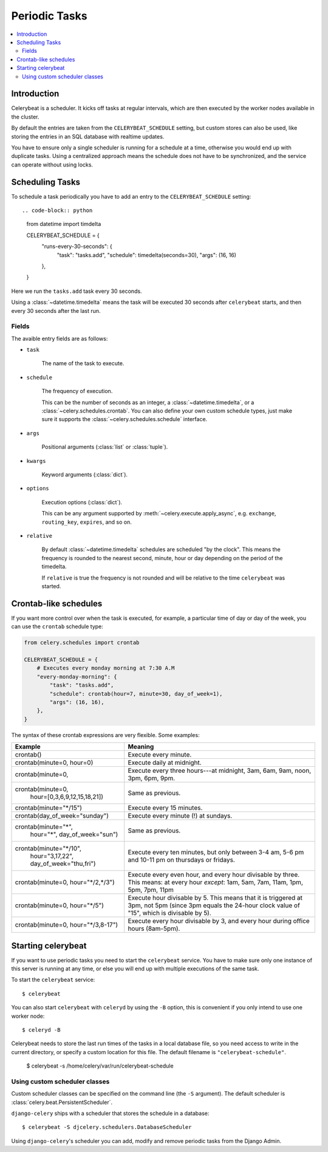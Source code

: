 ================
 Periodic Tasks
================

.. contents::
    :local:

Introduction
============

Celerybeat is a scheduler.  It kicks off tasks at regular intervals,
which are then executed by the worker nodes available in the cluster.

By default the entries are taken from the ``CELERYBEAT_SCHEDULE`` setting,
but custom stores can also be used, like storing the entries
in an SQL database with realtime updates.

You have to ensure only a single scheduler is running for a schedule
at a time, otherwise you would end up with duplicate tasks. Using
a centralized approach means the schedule does not have to be synchronized,
and the service can operate without using locks.

Scheduling Tasks
================

To schedule a task periodically you have to add an entry to the
``CELERYBEAT_SCHEDULE`` setting::

.. code-block:: python

    from datetime import timdelta

    CELERYBEAT_SCHEDULE = {
        "runs-every-30-seconds": {
            "task": "tasks.add",
            "schedule": timedelta(seconds=30),
            "args": (16, 16)
        },
    }


Here we run the ``tasks.add`` task every 30 seconds.

Using a :class:`~datetime.timedelta` means the task will be executed
30 seconds after ``celerybeat`` starts, and then every 30 seconds
after the last run.

Fields
------

The avaible entry fields are as follows:

* ``task``

    The name of the task to execute.

* ``schedule``

    The frequency of execution.

    This can be the number of seconds as an integer, a
    :class:`~datetime.timedelta`, or a :class:`~celery.schedules.crontab`.
    You can also define your own custom schedule types, just make sure
    it supports the :class:`~celery.schedules.schedule` interface.

* ``args``

    Positional arguments (:class:`list` or :class:`tuple`).

* ``kwargs``

    Keyword arguments (:class:`dict`).

* ``options``

    Execution options (:class:`dict`).

    This can be any argument supported by :meth:`~celery.execute.apply_async`,
    e.g. ``exchange``, ``routing_key``, ``expires``, and so on.

* ``relative``

    By default :class:`~datetime.timedelta` schedules are scheduled
    "by the clock". This means the frequency is rounded to the nearest
    second, minute, hour or day depending on the period of the timedelta.

    If ``relative`` is true the frequency is not rounded and will be
    relative to the time ``celerybeat`` was started.

Crontab-like schedules
======================

If you want more control over when the task is executed, for
example, a particular time of day or day of the week, you can use
the ``crontab`` schedule type:

.. code-block:: python

    from celery.schedules import crontab

    CELERYBEAT_SCHEDULE = {
        # Executes every monday morning at 7:30 A.M
        "every-monday-morning": {
            "task": "tasks.add",
            "schedule": crontab(hour=7, minute=30, day_of_week=1),
            "args": (16, 16),
        },
    }

The syntax of these crontab expressions are very flexible.  Some examples:

+-------------------------------------+--------------------------------------------+
| **Example**                         | **Meaning**                                |
+-------------------------------------+--------------------------------------------+
| crontab()                           | Execute every minute.                      |
+-------------------------------------+--------------------------------------------+
| crontab(minute=0, hour=0)           | Execute daily at midnight.                 |
+-------------------------------------+--------------------------------------------+
| crontab(minute=0,                   | Execute every three hours---at midnight,   |
|                                     | 3am, 6am, 9am, noon, 3pm, 6pm, 9pm.        |
+-------------------------------------+--------------------------------------------+
| crontab(minute=0,                   | Same as previous.                          |
|         hour=[0,3,6,9,12,15,18,21]) |                                            |
+-------------------------------------+--------------------------------------------+
| crontab(minute="\*/15")             | Execute every 15 minutes.                  |
+-------------------------------------+--------------------------------------------+
| crontab(day_of_week="sunday")       | Execute every minute (!) at sundays.       |
+-------------------------------------+--------------------------------------------+
| crontab(minute="*",                 | Same as previous.                          |
|         hour="*",                   |                                            |
|         day_of_week="sun")          |                                            |
+-------------------------------------+--------------------------------------------+
| crontab(minute="\*/10",             | Execute every ten minutes, but only        |
|         hour="3,17,22",             | between 3-4 am, 5-6 pm and 10-11 pm on     |
|         day_of_week="thu,fri")      | thursdays or fridays.                      |
+-------------------------------------+--------------------------------------------+
| crontab(minute=0, hour="\*/2,\*/3") | Execute every even hour, and every hour    |
|                                     | divisable by three. This means:            |
|                                     | at every hour *except*: 1am,               |
|                                     | 5am, 7am, 11am, 1pm, 5pm, 7pm,             |
|                                     | 11pm                                       |
+-------------------------------------+--------------------------------------------+
| crontab(minute=0, hour="\*/5")      | Execute hour divisable by 5. This means    |
|                                     | that it is triggered at 3pm, not 5pm       |
|                                     | (since 3pm equals the 24-hour clock        |
|                                     | value of "15", which is divisable by 5).   |
+-------------------------------------+--------------------------------------------+
| crontab(minute=0, hour="\*/3,8-17") | Execute every hour divisable by 3, and     |
|                                     | every hour during office hours (8am-5pm).  |
+-------------------------------------+--------------------------------------------+

Starting celerybeat
===================

If you want to use periodic tasks you need to start the ``celerybeat``
service. You have to make sure only one instance of this server is running at
any time, or else you will end up with multiple executions of the same task.

To start the ``celerybeat`` service::

    $ celerybeat

You can also start ``celerybeat`` with ``celeryd`` by using the ``-B`` option,
this is convenient if you only intend to use one worker node::

    $ celeryd -B

Celerybeat needs to store the last run times of the tasks in a local database
file, so you need access to write in the current directory, or specify
a custom location for this file.  The default filename is
``"celerybeat-schedule"``.

    $ celerybeat -s /home/celery/var/run/celerybeat-schedule

Using custom scheduler classes
------------------------------

Custom scheduler classes can be specified on the command line (the ``-S``
argument).  The default scheduler is :class:`celery.beat.PersistentScheduler`.

``django-celery`` ships with a scheduler that stores the schedule in a
database::

    $ celerybeat -S djcelery.schedulers.DatabaseScheduler

Using ``django-celery``'s scheduler you can add, modify and remove periodic
tasks from the Django Admin.
